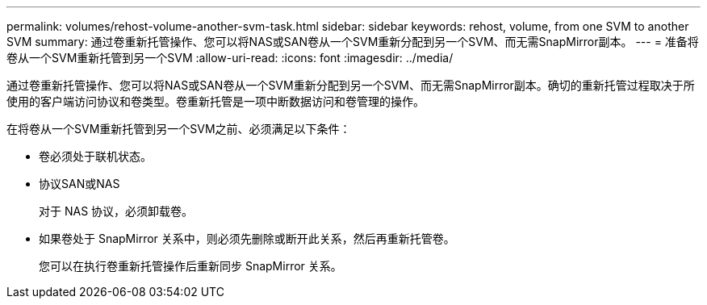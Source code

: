 ---
permalink: volumes/rehost-volume-another-svm-task.html 
sidebar: sidebar 
keywords: rehost, volume, from one SVM to another SVM 
summary: 通过卷重新托管操作、您可以将NAS或SAN卷从一个SVM重新分配到另一个SVM、而无需SnapMirror副本。 
---
= 准备将卷从一个SVM重新托管到另一个SVM
:allow-uri-read: 
:icons: font
:imagesdir: ../media/


[role="lead"]
通过卷重新托管操作、您可以将NAS或SAN卷从一个SVM重新分配到另一个SVM、而无需SnapMirror副本。确切的重新托管过程取决于所使用的客户端访问协议和卷类型。卷重新托管是一项中断数据访问和卷管理的操作。

在将卷从一个SVM重新托管到另一个SVM之前、必须满足以下条件：

* 卷必须处于联机状态。
* 协议SAN或NAS
+
对于 NAS 协议，必须卸载卷。

* 如果卷处于 SnapMirror 关系中，则必须先删除或断开此关系，然后再重新托管卷。
+
您可以在执行卷重新托管操作后重新同步 SnapMirror 关系。


